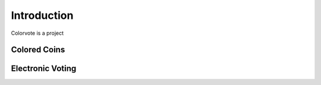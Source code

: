 
============
Introduction
============

Colorvote is a project


Colored Coins
=============


Electronic Voting
=================
